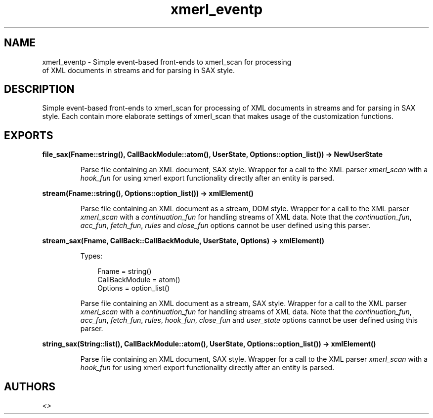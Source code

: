 .TH xmerl_eventp 3 "xmerl 1.3.6" "" "Erlang Module Definition"
.SH NAME
xmerl_eventp \- Simple event-based front-ends to xmerl_scan for processing
  of XML documents in streams and for parsing in SAX style.
.SH DESCRIPTION
.LP
Simple event-based front-ends to xmerl_scan for processing of XML documents in streams and for parsing in SAX style\&. Each contain more elaborate settings of xmerl_scan that makes usage of the customization functions\&.
.SH EXPORTS
.LP
.B
file_sax(Fname::string(), CallBackModule::atom(), UserState, Options::option_list()) -> NewUserState
.br
.RS
.LP
Parse file containing an XML document, SAX style\&. Wrapper for a call to the XML parser \fIxmerl_scan\fR\& with a \fIhook_fun\fR\& for using xmerl export functionality directly after an entity is parsed\&.
.RE
.LP
.B
stream(Fname::string(), Options::option_list()) -> xmlElement()
.br
.RS
.LP
Parse file containing an XML document as a stream, DOM style\&. Wrapper for a call to the XML parser \fIxmerl_scan\fR\& with a \fIcontinuation_fun\fR\& for handling streams of XML data\&. Note that the \fIcontinuation_fun\fR\&, \fIacc_fun\fR\&, \fIfetch_fun\fR\&, \fIrules\fR\& and \fIclose_fun\fR\& options cannot be user defined using this parser\&.
.RE
.LP
.B
stream_sax(Fname, CallBack::CallBackModule, UserState, Options) -> xmlElement()
.br
.RS
.LP
Types:

.RS 3
Fname = string()
.br
CallBackModule = atom()
.br
Options = option_list()
.br
.RE
.RE
.RS
.LP
Parse file containing an XML document as a stream, SAX style\&. Wrapper for a call to the XML parser \fIxmerl_scan\fR\& with a \fIcontinuation_fun\fR\& for handling streams of XML data\&. Note that the \fIcontinuation_fun\fR\&, \fIacc_fun\fR\&, \fIfetch_fun\fR\&, \fIrules\fR\&, \fIhook_fun\fR\&, \fIclose_fun\fR\& and \fIuser_state\fR\& options cannot be user defined using this parser\&.
.RE
.LP
.B
string_sax(String::list(), CallBackModule::atom(), UserState, Options::option_list()) -> xmlElement()
.br
.RS
.LP
Parse file containing an XML document, SAX style\&. Wrapper for a call to the XML parser \fIxmerl_scan\fR\& with a \fIhook_fun\fR\& for using xmerl export functionality directly after an entity is parsed\&.
.RE
.SH AUTHORS
.LP

.I
<>